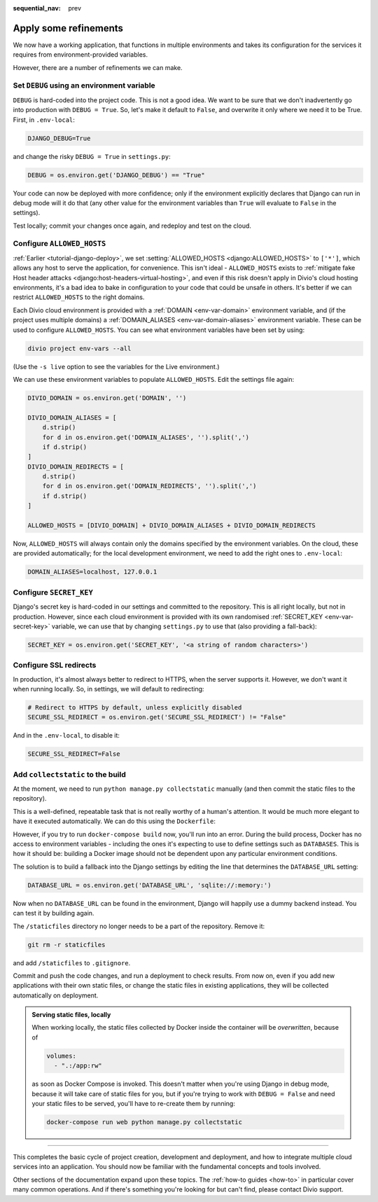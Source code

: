 :sequential_nav: prev

.. _tutorial-django-refinements:

Apply some refinements
===================================

We now have a working application, that functions in multiple environments and takes its configuration for the services
it requires from environment-provided variables.

However, there are a number of refinements we can make.


Set ``DEBUG`` using an environment variable
--------------------------------------------

``DEBUG`` is hard-coded into the project code. This is not a good idea. We want to be sure that we don't inadvertently
go into production with ``DEBUG = True``. So, let's make it default to ``False``, and overwrite it only where we need
it to be True. First, in ``.env-local``:

..  code-block:: text

    DJANGO_DEBUG=True

and change the risky ``DEBUG = True`` in ``settings.py``:

..  code-block:: python

    DEBUG = os.environ.get('DJANGO_DEBUG') == "True"

Your code can now be deployed with more confidence; only if the environment explicitly declares that Django can run in
debug mode will it do that (any other value for the environment variables than ``True`` will evaluate to ``False`` in
the settings).

Test locally; commit your changes once again, and redeploy and test on the cloud.


Configure ``ALLOWED_HOSTS``
---------------------------

:ref:`Earlier <tutorial-django-deploy>`, we set :setting:`ALLOWED_HOSTS <django:ALLOWED_HOSTS>` to ``['*']``, which
allows any host to serve the application, for convenience. This isn't ideal - ``ALLOWED_HOSTS`` exists to
:ref:`mitigate fake Host header attacks <django:host-headers-virtual-hosting>`, and even if this risk doesn't apply in
Divio's cloud hosting environments, it's a bad idea to bake in configuration to your code that could be unsafe in
others. It's better if we can restrict ``ALLOWED_HOSTS`` to the right domains.

Each Divio cloud environment is provided with a :ref:`DOMAIN <env-var-domain>` environment variable, and (if the
project uses multiple domains) a :ref:`DOMAIN_ALIASES <env-var-domain-aliases>` environment variable. These can be used
to configure ``ALLOWED_HOSTS``. You can see what environment variables have been set by using:

..  code-block:: bash

    divio project env-vars --all

(Use the ``-s live`` option to see the variables for the Live environment.)

We can use these environment variables to populate ``ALLOWED_HOSTS``. Edit the settings file again:

..  code-block:: python

    DIVIO_DOMAIN = os.environ.get('DOMAIN', '')

    DIVIO_DOMAIN_ALIASES = [
        d.strip()
        for d in os.environ.get('DOMAIN_ALIASES', '').split(',')
        if d.strip()
    ]
    DIVIO_DOMAIN_REDIRECTS = [
        d.strip()
        for d in os.environ.get('DOMAIN_REDIRECTS', '').split(',')
        if d.strip()
    ]

    ALLOWED_HOSTS = [DIVIO_DOMAIN] + DIVIO_DOMAIN_ALIASES + DIVIO_DOMAIN_REDIRECTS
    

Now, ``ALLOWED_HOSTS`` will always contain only the domains specified by the environment variables. On the cloud, these
are provided automatically; for the local development environment, we need to add the right ones to ``.env-local``:

..  code-block:: text

    DOMAIN_ALIASES=localhost, 127.0.0.1


Configure ``SECRET_KEY``
------------------------

Django's secret key is hard-coded in our settings and committed to the repository. This is all right locally, but not
in production. However, since each cloud environment is provided with its own randomised :ref:`SECRET_KEY
<env-var-secret-key>` variable, we can use that by changing ``settings.py`` to use that (also providing a fall-back):

..  code-block:: python

    SECRET_KEY = os.environ.get('SECRET_KEY', '<a string of random characters>')


Configure SSL redirects
-----------------------

In production, it's almost always better to redirect to HTTPS, when the server supports it. However, we don't want it
when running locally. So, in settings, we will default to redirecting:

..  code-block:: python

    # Redirect to HTTPS by default, unless explicitly disabled
    SECURE_SSL_REDIRECT = os.environ.get('SECURE_SSL_REDIRECT') != "False"

And in the ``.env-local``, to disable it:

..  code-block:: text

    SECURE_SSL_REDIRECT=False


Add ``collectstatic`` to the build
---------------------------------------

At the moment, we need to run ``python manage.py collectstatic`` manually (and then commit the static files to the
repository).

This is a well-defined, repeatable task that is not really worthy of a human's attention. It would be much more elegant
to have it executed automatically. We can do this using the ``Dockerfile``:

..  code-block:: Dockerfile
    :emphasize-lines: 2

    RUN pip install -r requirements.txt
    RUN python manage.py collectstatic --noinput
    CMD uwsgi --module=myapp.wsgi --http=0.0.0.0:80

However, if you try to run ``docker-compose build`` now, you'll run into an error. During the build process, Docker has
no access to environment variables - including the ones it's expecting to use to define settings such as ``DATABASES``.
This is how it should be: building a Docker image should not be dependent upon any particular environment conditions.

The solution is to build a fallback into the Django settings by editing the line that determines the
``DATABASE_URL`` setting:

..  code-block:: python

    DATABASE_URL = os.environ.get('DATABASE_URL', 'sqlite://:memory:')

Now when no ``DATABASE_URL`` can be found in the environment, Django will happily use a dummy backend instead.
You can test it by building again.

The ``/staticfiles`` directory no longer needs to be a part of the repository. Remove it:

..  code-block:: bash

    git rm -r staticfiles

and add ``/staticfiles`` to ``.gitignore``.

Commit and push the code changes, and run a deployment to check results. From now on, even if you add new applications
with their own static files, or change the static files in existing applications, they will be collected automatically
on deployment.

..  admonition:: Serving static files, locally

    When working locally, the static files collected by Docker inside the container will be *overwritten*, because of

    ..  code-block:: yaml

        volumes:
          - ".:/app:rw"

    as soon as Docker Compose is invoked. This doesn't matter when you're using Django in debug mode, because it
    will take care of static files for you, but if you're trying to work with ``DEBUG = False`` and need your
    static files to be served, you'll have to re-create them by running:

    ..  code-block:: bash

        docker-compose run web python manage.py collectstatic


-------------------


This completes the basic cycle of project creation, development and deployment, and how to integrate multiple cloud
services into an application. You should now be familiar with the fundamental concepts and tools involved.

Other sections of the documentation expand upon these topics. The :ref:`how-to guides <how-to>` in particular cover
many common operations. And if there's something you're looking for but can't find, please contact Divio support.

